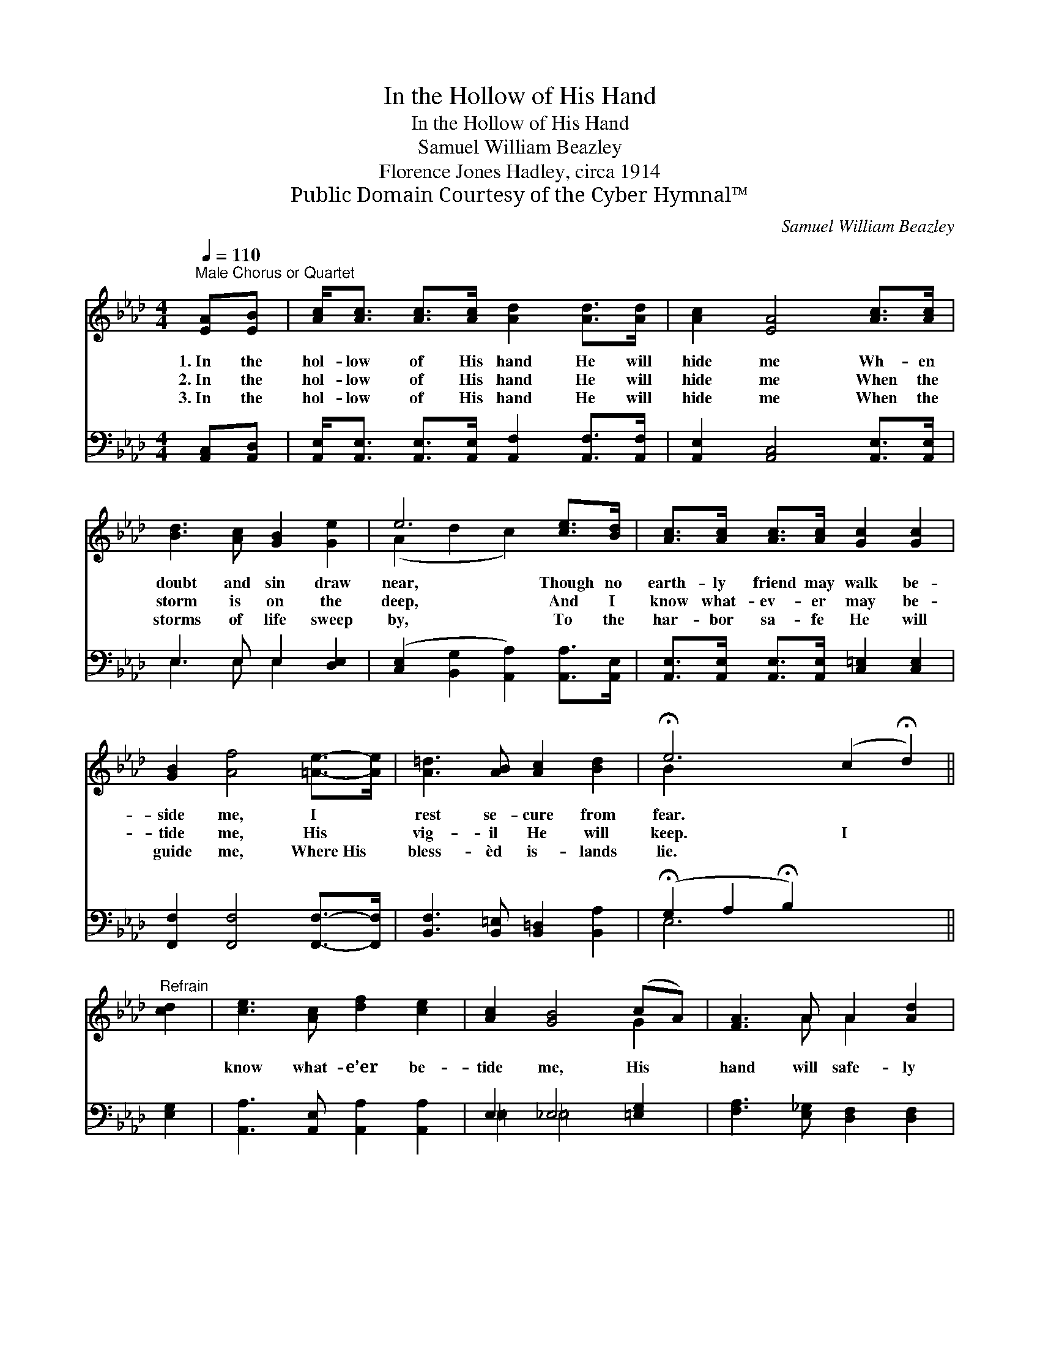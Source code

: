 X:1
T:In the Hollow of His Hand
T:In the Hollow of His Hand
T:Samuel William Beazley
T:Florence Jones Hadley, circa 1914
T:Public Domain Courtesy of the Cyber Hymnal™
C:Samuel William Beazley
Z:Public Domain
Z:Courtesy of the Cyber Hymnal™
%%score ( 1 2 ) ( 3 4 )
L:1/8
Q:1/4=110
M:4/4
K:Ab
V:1 treble 
V:2 treble 
V:3 bass 
V:4 bass 
V:1
"^Male Chorus or Quartet" [EA][EB] | [Ac]<[Ac] [Ac]>[Ac] [Ad]2 [Ad]>[Ad] | [Ac]2 [EA]4 [Ac]>[Ac] | %3
w: 1.~In the|hol- low of His hand He will|hide me Wh- en|
w: 2.~In the|hol- low of His hand He will|hide me When the|
w: 3.~In the|hol- low of His hand He will|hide me When the|
 [Bd]3 [Ac] [GB]2 [Ge]2 | e6 [ce]>[Bd] | [Ac]>[Ac] [Ac]>[Ac] [Gc]2 [Gc]2 | %6
w: doubt and sin draw|near, Though no|earth- ly friend may walk be-|
w: storm is on the|deep, And I|know what- ev- er may be-|
w: storms of life sweep|by, To the|har- bor sa- fe He will|
 [GB]2 [Af]4 [=Ae]->[Ae] | [A=d]3 [AB] [Ac]2 [Bd]2 | !fermata!e6 (c2 !fermata!d2) || %9
w: side me, I *|rest se- cure from|fear. * *|
w: tide me, His *|vig- il He will|keep. I *|
w: guide me, Where~His *|bless- èd is- lands|lie. * *|
"^Refrain" [cd]2 | [ce]3 [Ac] [df]2 [ce]2 | [Ac]2 [GB]4 (cA) | [FA]3 A A2 [Ad]2 | %13
w: ||||
w: |know what- e’er be-|tide me, His *|hand will safe- ly|
w: ||||
 [Ad]2 [Ac]4 [ce]2 | [c=e]3 [ce] [cf]2 [c_e]2 | [B=d]2 [Bd]4 [=Bd]>[Bd] | [ce] [ce]3 [Bd]2 [Bd]2 | %17
w: ||||
w: guide me, His|love will ev- er|hide me In the|hol- low of His|
w: ||||
 [Ac]6 |] %18
w: |
w: hand.|
w: |
V:2
 x2 | x8 | x8 | x8 | (A2 d2 c2) x2 | x8 | x8 | x8 | B2 x8 || x2 | x8 | x6 G2 | x3 A A2 x2 | x8 | %14
 x8 | x8 | x8 | x6 |] %18
V:3
 [A,,C,][A,,D,] | [A,,E,]<[A,,E,] [A,,E,]>[A,,E,] [A,,F,]2 [A,,F,]>[A,,F,] | %2
 [A,,E,]2 [A,,C,]4 [A,,E,]>[A,,E,] | E,3 E, E,2 [D,E,]2 | %4
 ([C,E,]2 [B,,G,]2 [A,,A,]2) [A,,A,]>[A,,E,] | [A,,E,]>[A,,E,] [A,,E,]>[A,,E,] [C,=E,]2 [C,E,]2 | %6
 [F,,F,]2 [F,,F,]4 [F,,F,]->[F,,F,] | [B,,F,]3 [B,,=E,] [B,,=D,]2 [B,,A,]2 | %8
 (!fermata!G,2 A,2 !fermata!B,2) x4 || [E,G,]2 | [A,,A,]3 [A,,E,] [A,,A,]2 [A,,A,]2 | %11
 E,2 _E,4 [=E,G,]2 | [F,A,]3 [E,_G,] [D,F,]2 [D,F,]2 | [A,,F,]2 [A,,E,]4 A,2 | %14
 [G,B,]3 [G,B,] [F,=A,]2 [F,A,]2 | [B,,A,]2 [B,,A,]4 [_F,A,]>[F,A,] | %16
 [E,A,] [E,A,]3 [E,,E,G,]2 [E,,E,G,]2 | [A,,E,]6 |] %18
V:4
 x2 | x8 | x8 | E,3 E, E,2 x2 | x8 | x8 | x8 | x8 | E,6 x4 || x2 | x8 | =E,2 =E,4 x2 | x8 | %13
 x6 A,2 | x8 | x8 | x8 | x6 |] %18


